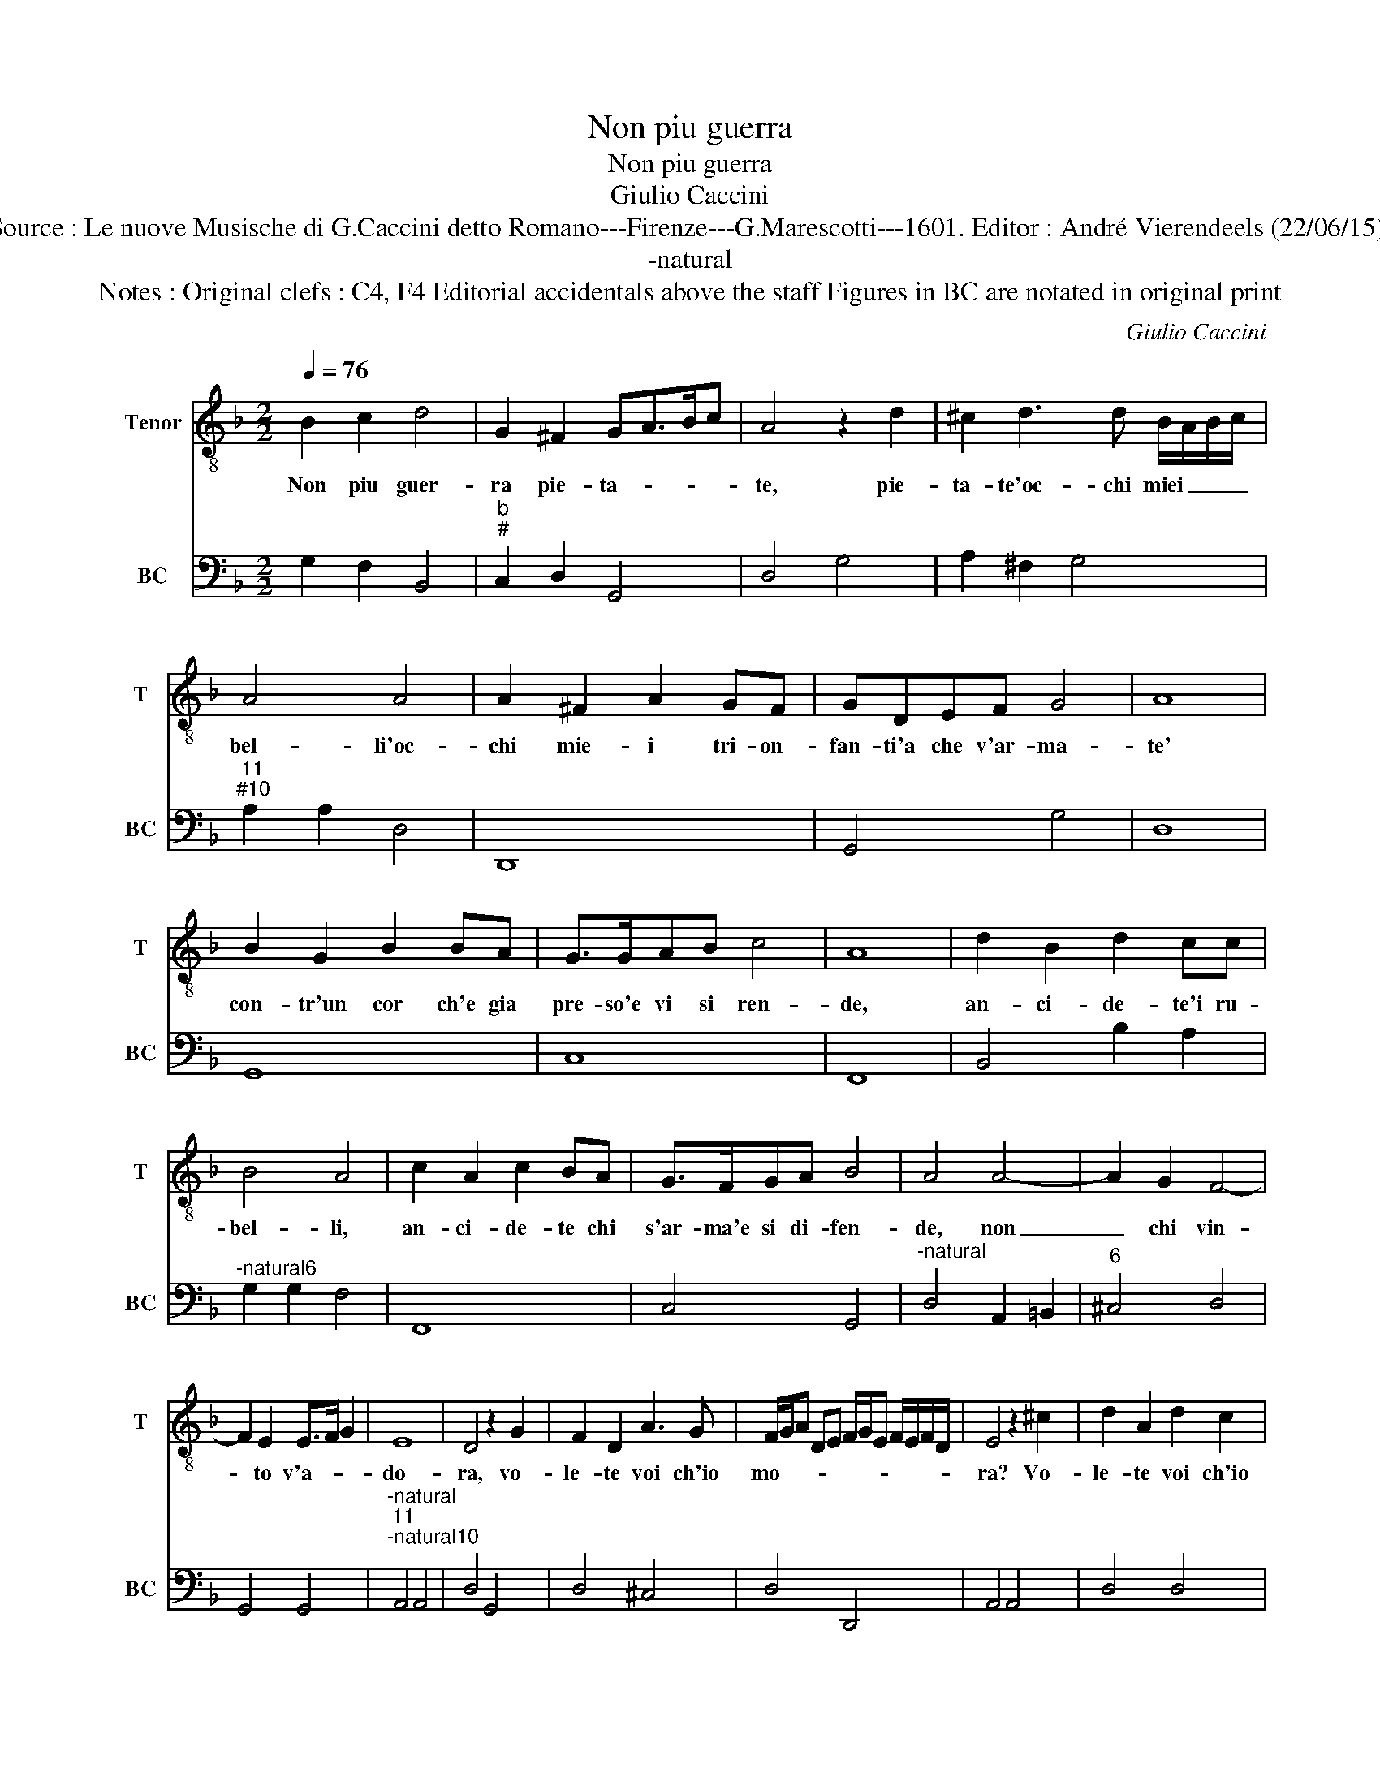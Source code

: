 X:1
T:Non piu guerra
T:Non piu guerra
T:Giulio Caccini
T:Source : Le nuove Musische di G.Caccini detto Romano---Firenze---G.Marescotti---1601. Editor : André Vierendeels (22/06/15).
T:-natural
T:Notes : Original clefs : C4, F4 Editorial accidentals above the staff Figures in BC are notated in original print 
C:Giulio Caccini
%%score 1 2
L:1/8
Q:1/4=76
M:2/2
K:F
V:1 treble-8 nm="Tenor" snm="T"
V:2 bass nm="BC" snm="BC"
V:1
 B2 c2 d4 | G2 ^F2 GA>Bc | A4 z2 d2 | ^c2 d3 d B/A/B/c/ | A4 A4 | A2 ^F2 A2 GF | GDEF G4 | A8 | %8
w: Non piu guer-|ra pie- ta- * * *|te, pie-|ta- te'oc- chi miei _ _ _|bel- li'oc-|chi mie- i tri- on-|fan- ti'a che v'ar- ma-|te'|
 B2 G2 B2 BA | G>GAB c4 | A8 | d2 B2 d2 cc | B4 A4 | c2 A2 c2 BA | G>FGA B4 | A4 A4- | A2 G2 F4- | %17
w: con- tr'un cor ch'e gia|pre- so'e vi si ren-|de,|an- ci- de- te'i ru-|bel- li,|an- ci- de- te chi|s'ar- ma'e si di- fen-|de, non|_ chi vin-|
 F2 E2 E>F G2 | E8 | D4 z2 G2 | F2 D2 A3 G | F/G/A DE F/G/E F/E/F/D/ | E4 z2 ^c2 | d2 A2 d2 c2 | %24
w: * to v'a- * *|do-|ra, vo-|le- te voi ch'io|mo- * * * * * * * * * * *|ra? Vo-|le- te voi ch'io|
 Bc dA B/c/A B/A/B/G/ | A4 z2 ^F2 | G2 D2 G4- |"^-natural" GEFG A4- | A2 E2 ^F4 | ^F2 DD F4 | %30
w: mo- * * * * * * * * * *|ra? Mor-|ri'o pur vo-|* stro'e del mo- rir|_ t'af- fan-|no sen- ti- ro-|
 G2 GA =B4 | c2 G2 c4 | A2 A2 d4 | G4 A4- | A4 B2 A/B/c | A8 | G4 z2 G2 | F2 D2 A2 E2 | F6 E/F/G | %39
w: si, sen- ti- ro|si ma vo-|stro, ma vo-|stro sa-|* ra'l _ _ _|dan-|no, vo-|le- te voi ch'io|mo- * * *|
 E4 z2 ^c2 | d2 A2 d2 ^F2 | G>A B>c B>c d2 | A4 z2 ^F2 | G2 D2 G4- |"^-natural" GEF>G A4- | %45
w: ra, vo-|le- te voi ch'io|mo- * * * * * *|ra mor-|ro pur vo-|* stro'e del mo- rir|
 A2 E2 ^F4 | ^F2 DE F4 | G2 GA =B4 | c2 G2 c4 | A2 A2 d4 | G4 c4- | c4 B2 A/B/c | A8 | G8 |] %54
w: _ l'af- fan-|no, sen- ti- ro|si, sen- ti- ro|si ma vo-|stro, ma vo-|stro sa-|* ra'l _ _ _|dan-|no.|
V:2
 G,2 F,2 B,,4 |"^b""^#" C,2 D,2 G,,4 | D,4 G,4 | A,2 ^F,2 G,4 |"^11""^#10" A,2 A,2 D,4 | D,,8 | %6
 G,,4 G,4 | D,8 | G,,8 | C,8 | F,,8 | B,,4 B,2 A,2 |"^-natural6" G,2 G,2 F,4 | F,,8 | C,4 G,,4 | %15
"^-natural" D,4 A,,2 =B,,2 |"^6" ^C,4 D,4 | G,,4 G,,4 |"^-natural""^11""^-natural10" A,,4 A,,4 | %19
 D,4 G,,4 | D,4 ^C,4 | D,4 D,,4 | A,,4 A,,4 | D,4 D,4 | G,,4 G,4 | D,4 D,4 |"^-natural" G,,4 G,,4 | %27
 C,4 F,,2 G,,2 | A,,2 A,,2 D,4 | D,,4 D,4 |"^-natural" G,,4 G,4 | C,4 A,,4 |"^6" D,4 =B,,4 | %33
"^#" C,4 A,,4 | D,4 G,,4 |"^11""^#10" D,4 D,,4 |"^-natural""^b" G,,4 G,,4 |"^6" D,4 ^C,4 | %38
 D,4 D,,4 |"^#" A,,4 A,,4 | D,4 D,,4 | G,,8 |"^11""^#10" D,4 D,,4 |"^-natural" G,,8 | %44
 C,4 F,,2 G,,2 |"^11""^#10" A,,2 A,,2 D,4 | D,,4 D,4 |"^-natural" G,,4 G,4 | C,4 A,,4 | %49
"^6" D,4 =B,,4 | C,4 A,,4 |"^#10""^11" D,4 D,4 |"^11""^#10" D,4 D,4 | G,,8 |] %54

